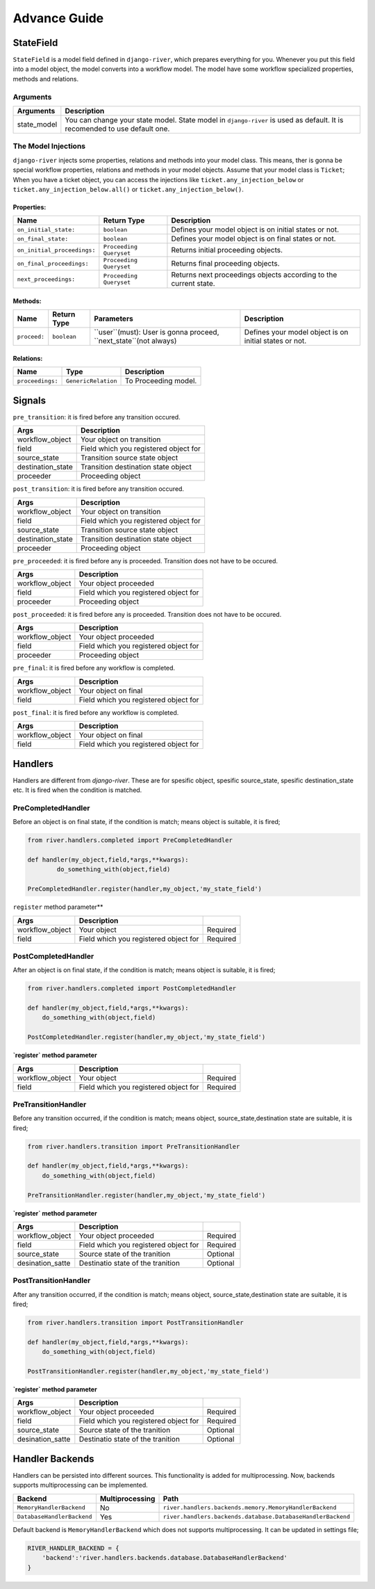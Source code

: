 .. _developer_guide:

Advance Guide
=============

StateField
----------
``StateField`` is a model field defined in ``django-river``, which prepares everything for you. Whenever you put this field into a model object, the model converts into a workflow model. The model have some workflow specialized properties, methods and relations.

Arguments
^^^^^^^^^

+-------------+---------------------------------------------------------------------------------------------------------------------------+
| Arguments   | Description                                                                                                               |
+=============+===========================================================================================================================+
| state_model | You can change your state model. State model in ``django-river`` is used as default. It is recomended to use default one. |
+-------------+---------------------------------------------------------------------------------------------------------------------------+



The Model Injections
^^^^^^^^^^^^^^^^^^^^
``django-river`` injects some properties, relations and methods into your model class. This means, ther is gonna be special workflow properties, relations and methods in your model objects. Assume that your model class is ``Ticket``; When you have a ticket object, you can access the injections like ``ticket.any_injection_below`` or ``ticket.any_injection_below.all()`` or ``ticket.any_injection_below()``.


Properties:
"""""""""""

+-----------------------------+-------------------------+------------------------------------------------------------------+
| Name                        | Return Type             | Description                                                      |
+=============================+=========================+==================================================================+
| ``on_initial_state:``       | ``boolean``             | Defines your model object is on initial states or not.           |
+-----------------------------+-------------------------+------------------------------------------------------------------+
| ``on_final_state:``         | ``boolean``             | Defines your model object is on final states or not.             |
+-----------------------------+-------------------------+------------------------------------------------------------------+
| ``on_initial_proceedings:`` | ``Proceeding Queryset`` | Returns initial proceeding objects.                              |
+-----------------------------+-------------------------+------------------------------------------------------------------+
| ``on_final_proceedings:``   | ``Proceeding Queryset`` | Returns final proceeding objects.                                |
+-----------------------------+-------------------------+------------------------------------------------------------------+
| ``next_proceedings:``       | ``Proceeding Queryset`` | Returns next proceedings objects according to the current state. |
+-----------------------------+-------------------------+------------------------------------------------------------------+



Methods:
""""""""

+--------------+-------------+-------------------------------------------------------------------+--------------------------------------------------------+
| Name         | Return Type | Parameters                                                        | Description                                            |
+==============+=============+===================================================================+========================================================+
| ``proceed:`` | ``boolean`` | ``user``(must): User is gonna proceed, ``next_state``(not always) | Defines your model object is on initial states or not. |
+--------------+-------------+-------------------------------------------------------------------+--------------------------------------------------------+



Relations:
""""""""""

+-----------------------+---------------------+---------------------------+
| Name                  | Type                | Description               |
+=======================+=====================+===========================+
| ``proceedings:``      | ``GenericRelation`` | To Proceeding model.      |
+-----------------------+---------------------+---------------------------+


Signals
-------

``pre_transition``: it is fired before any transition occured.

+-------------------+---------------------------------------+
| **Args**          | **Description**                       |
+===================+=======================================+
| workflow_object   | Your object on transition             |
+-------------------+---------------------------------------+
| field             | Field which you registered object for |
+-------------------+---------------------------------------+
| source_state      | Transition source state object        |
+-------------------+---------------------------------------+
| destination_state | Transition destination state object   |
+-------------------+---------------------------------------+
| proceeder         | Proceeding object                     |
+-------------------+---------------------------------------+

``post_transition``: it is fired before any transition occured.

+-------------------+---------------------------------------+
| **Args**          | **Description**                       |
+===================+=======================================+
| workflow_object   | Your object on transition             |
+-------------------+---------------------------------------+
| field             | Field which you registered object for |
+-------------------+---------------------------------------+
| source_state      | Transition source state object        |
+-------------------+---------------------------------------+
| destination_state | Transition destination state object   |
+-------------------+---------------------------------------+
| proceeder         | Proceeding object                     |
+-------------------+---------------------------------------+


``pre_proceeded``: it is fired before any is proceeded. Transition does not have to be occured.

+-----------------+---------------------------------------+
| **Args**        | **Description**                       |
+=================+=======================================+
| workflow_object | Your object proceeded                 |
+-----------------+---------------------------------------+
| field           | Field which you registered object for |
+-----------------+---------------------------------------+
| proceeder       | Proceeding object                     |
+-----------------+---------------------------------------+

``post_proceeded``: it is fired before any is proceeded. Transition does not have to be occured.

+-----------------+---------------------------------------+
| **Args**        | **Description**                       |
+=================+=======================================+
| workflow_object | Your object proceeded                 |
+-----------------+---------------------------------------+
| field           | Field which you registered object for |
+-----------------+---------------------------------------+
| proceeder       | Proceeding object                     |
+-----------------+---------------------------------------+

``pre_final``: it is fired before any workflow is completed.

+-----------------+---------------------------------------+
| **Args**        | **Description**                       |
+=================+=======================================+
| workflow_object | Your object on final                  |
+-----------------+---------------------------------------+
| field           | Field which you registered object for |
+-----------------+---------------------------------------+

``post_final``: it is fired before any workflow is completed.

+-----------------+---------------------------------------+
| **Args**        | **Description**                       |
+=================+=======================================+
| workflow_object | Your object on final                  |
+-----------------+---------------------------------------+
| field           | Field which you registered object for |
+-----------------+---------------------------------------+





Handlers
--------
Handlers are different from `django-river`. These are for spesific object, spesific source_state, spesific destination_state etc. It is fired when the condition is matched.

PreCompletedHandler
^^^^^^^^^^^^^^^^^^^^
Before an object is on final state, if the condition is match; means object is suitable, it is fired;

.. code-block:: python

    from river.handlers.completed import PreCompletedHandler

    def handler(my_object,field,*args,**kwargs):
	    do_something_with(object,field)

    PreCompletedHandler.register(handler,my_object,'my_state_field')
	
	


``register`` method parameter**

+-----------------+---------------------------------------+----------+
| **Args**        | **Description**                       |          |
+=================+=======================================+==========+
| workflow_object | Your object                           | Required |
+-----------------+---------------------------------------+----------+
| field           | Field which you registered object for | Required |
+-----------------+---------------------------------------+----------+

PostCompletedHandler
^^^^^^^^^^^^^^^^^^^^^
After an object is on final state, if the condition is match; means object is suitable, it is fired;


.. code-block:: python

    from river.handlers.completed import PostCompletedHandler

    def handler(my_object,field,*args,**kwargs):
        do_something_with(object,field)
    
    PostCompletedHandler.register(handler,my_object,'my_state_field')


**`register` method parameter**

+-----------------+---------------------------------------+----------+
| **Args**        | **Description**                       |          |
+=================+=======================================+==========+
| workflow_object | Your object                           | Required |
+-----------------+---------------------------------------+----------+
| field           | Field which you registered object for | Required |
+-----------------+---------------------------------------+----------+

PreTransitionHandler
^^^^^^^^^^^^^^^^^^^^^
Before any transition occurred, if the condition is match; means object, source_state,destination state are suitable, it is fired;

.. code-block:: python

    from river.handlers.transition import PreTransitionHandler

    def handler(my_object,field,*args,**kwargs):
        do_something_with(object,field)

    PreTransitionHandler.register(handler,my_object,'my_state_field')


**`register` method parameter**

+------------------+---------------------------------------+----------+
| **Args**         | **Description**                       |          |
+==================+=======================================+==========+
| workflow_object  | Your object  proceeded                | Required |
+------------------+---------------------------------------+----------+
| field            | Field which you registered object for | Required |
+------------------+---------------------------------------+----------+
| source_state     | Source state of the tranition         | Optional |
+------------------+---------------------------------------+----------+
| desination_satte | Destinatio state of the tranition     | Optional |
+------------------+---------------------------------------+----------+

PostTransitionHandler
^^^^^^^^^^^^^^^^^^^^^^
After any transition occurred, if the condition is match; means object, source_state,destination state are suitable, it is fired;

.. code-block:: python

    from river.handlers.transition import PostTransitionHandler
    
    def handler(my_object,field,*args,**kwargs):
        do_something_with(object,field)

    PostTransitionHandler.register(handler,my_object,'my_state_field')


**`register` method parameter**

+------------------+---------------------------------------+----------+
| **Args**         | **Description**                       |          |
+==================+=======================================+==========+
| workflow_object  | Your object proceeded                 | Required |
+------------------+---------------------------------------+----------+
| field            | Field which you registered object for | Required |
+------------------+---------------------------------------+----------+
| source_state     | Source state of the tranition         | Optional |
+------------------+---------------------------------------+----------+
| desination_satte | Destinatio state of the tranition     | Optional |
+------------------+---------------------------------------+----------+


Handler Backends
-----------------
Handlers can be persisted into different sources. This functionality is added for multiprocessing. Now, backends supports multiprocessing can be implemented.

+----------------------------+-----------------+-------------------------------------------------------------+
| Backend                    | Multiprocessing | Path                                                        |
+============================+=================+=============================================================+
| ``MemoryHandlerBackend``   | No              | ``river.handlers.backends.memory.MemoryHandlerBackend``     |
+----------------------------+-----------------+-------------------------------------------------------------+
| ``DatabaseHandlerBackend`` | Yes             | ``river.handlers.backends.database.DatabaseHandlerBackend`` |
+----------------------------+-----------------+-------------------------------------------------------------+

Default backend is ``MemoryHandlerBackend`` which does not supports multiprocessing. It can be updated in settings file;

.. code-block:: python

    RIVER_HANDLER_BACKEND = {
        'backend':'river.handlers.backends.database.DatabaseHandlerBackend'
    }
